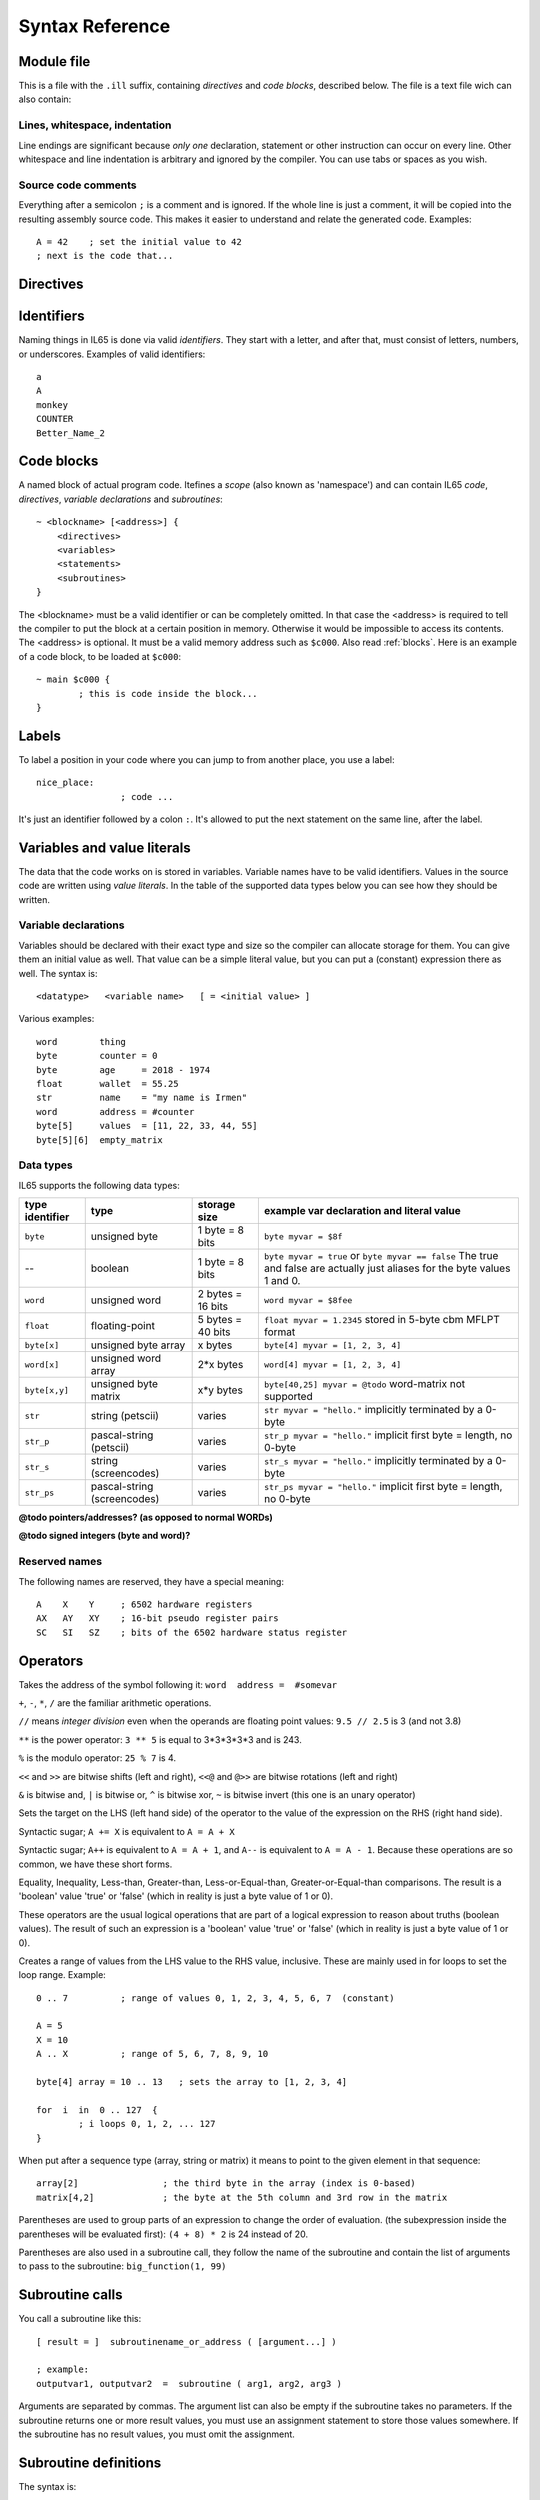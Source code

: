 .. _syntaxreference:

================
Syntax Reference
================

Module file
-----------

This is a file with the ``.ill`` suffix, containing *directives* and *code blocks*, described below.
The file is a text file wich can also contain:

Lines, whitespace, indentation
^^^^^^^^^^^^^^^^^^^^^^^^^^^^^^

Line endings are significant because *only one* declaration, statement or other instruction can occur on every line.
Other whitespace and line indentation is arbitrary and ignored by the compiler.
You can use tabs or spaces as you wish.

Source code comments
^^^^^^^^^^^^^^^^^^^^

Everything after a semicolon ``;`` is a comment and is ignored.
If the whole line is just a comment, it will be copied into the resulting assembly source code.
This makes it easier to understand and relate the generated code. Examples::

	A = 42    ; set the initial value to 42
	; next is the code that...


.. _directives:

Directives
-----------

.. data:: %output <type>

	Level: module.
	Global setting, selects program output type. Default is ``prg``.

	- type ``raw`` : no header at all, just the raw machine code data
	- type ``prg`` : C64 program (with load address header)


.. data:: %launcher <type>

	Level: module.
	Global setting, selects the program launcher stub to use.
	Only relevant when using the ``prg`` output type. Defaults to ``basic``.

	- type ``basic`` : add a tiny C64 BASIC program, whith a SYS statement calling into the machine code
	- type ``none`` : no launcher logic is added at all


.. data:: %zp <style>

	Level: module.
	Global setting, select ZeroPage handling style. Defaults to ``compatible``.

	- style ``compatible`` -- only use the few 'free' addresses in the ZP, and don't change anything else.
	  This allows full use of BASIC and KERNAL ROM routines including default IRQs during normal system operation.
	- style ``full`` -- claim the whole ZP for variables for the program, overwriting everything,
  	  except the few addresses mentioned above that are used by the system's IRQ routine.
	  Even though the default IRQ routine is still active, it is impossible to use most BASIC and KERNAL ROM routines.
	  This includes many floating point operations and several utility routines that do I/O, such as ``print_string``.
	  It is also not possible to cleanly exit the program, other than resetting the machine.
	  This option makes programs smaller and faster because many more variables can
	  be stored in the ZP, which is more efficient.
	- style ``full-restore`` -- like ``full``, but makes a backup copy of the original values at program start.
	  These are restored (except for the software jiffy clock in ``$a0``--``$a2``)
	  when the program exits, and allows it to exit back to the BASIC prompt.

	Also read :ref:`zeropage`.


.. data:: %address <address>

	Level: module.
	Global setting, set the program's start memory address

	- default for ``raw`` output is ``$c000``
	- default for ``prg`` output is ``$0801``
	- cannot be changed if you select ``prg`` with a ``basic`` launcher;
	  then it is always ``$081d`` (immediately after the BASIC program), and the BASIC program itself is always at ``$0801``.
	  This is because the C64 expects BASIC programs to start at this address.


.. data:: %import <name>

	Level: module, block.
	This reads and compiles the named module source file as part of your current program.
	Symbols from the imported module become available in your code,
	without a module or filename prefix.
	You can import modules one at a time, and importing a module more than once has no effect.


.. data:: %saveregisters

	Level: block.
	@todo

.. data:: %noreturn

	Level: block, subroutine.
	@todo

.. data:: %asmbinary "<filename>" [, <offset>[, <length>]]

	Level: block.
        This directive can only be used inside a block.
        The assembler will include the file as binary bytes at this point, il65 will not process this at all.
        The optional offset and length can be used to select a particular piece of the file.

.. data:: %asminclude "<filename>", scopelabel

	Level: block.
        This directive can only be used inside a block.
        The assembler will include the file as raw assembly source text at this point, il65 will not process this at all.
        The scopelabel will be used as a prefix to access the labels from the included source code,
        otherwise you would risk symbol redefinitions or duplications.

.. data:: %breakpoint

	Level: block, subroutine.
	Defines a debugging breakpoint at this location. See :ref:`debugging`

.. data:: %asm { ... }

	Level: block, subroutine.
	Declares that there is *inline assembly code* in the lines enclosed by the curly braces.
	This code will be written as-is into the generated output file.
	The assembler syntax used should be for the 3rd party cross assembler tool that IL65 uses.
        The ``%asm {`` and ``}`` start and end markers each have to be on their own unique line.


Identifiers
-----------

Naming things in IL65 is done via valid *identifiers*. They start with a letter, and after that,
must consist of letters, numbers, or underscores. Examples of valid identifiers::

	a
	A
	monkey
	COUNTER
	Better_Name_2


Code blocks
-----------

A named block of actual program code. Itefines a *scope* (also known as 'namespace') and
can contain IL65 *code*, *directives*, *variable declarations* and *subroutines*::

    ~ <blockname> [<address>] {
        <directives>
        <variables>
        <statements>
        <subroutines>
    }

The <blockname> must be a valid identifier or can be completely omitted.
In that case the <address> is required to tell the compiler to put the block at
a certain position in memory. Otherwise it would be impossible to access its contents.
The <address> is optional. It must be a valid memory address such as ``$c000``.
Also read :ref:`blocks`.  Here is an example of a code block, to be loaded at ``$c000``::

	~ main $c000 {
		; this is code inside the block...
	}



Labels
------

To label a position in your code where you can jump to from another place, you use a label::

	nice_place:
			; code ...

It's just an identifier followed by a colon ``:``. It's allowed to put the next statement on
the same line, after the label.


Variables and value literals
----------------------------

The data that the code works on is stored in variables. Variable names have to be valid identifiers.
Values in the source code are written using *value literals*. In the table of the supported
data types below you can see how they should be written.

Variable declarations
^^^^^^^^^^^^^^^^^^^^^

Variables should be declared with their exact type and size so the compiler can allocate storage
for them. You can give them an initial value as well. That value can be a simple literal value,
but you can put a (constant) expression there as well. The syntax is::

	<datatype>   <variable name>   [ = <initial value> ]

Various examples::

	word        thing
	byte        counter = 0
	byte        age     = 2018 - 1974
	float       wallet  = 55.25
	str	    name    = "my name is Irmen"
	word        address = #counter
	byte[5]     values  = [11, 22, 33, 44, 55]
	byte[5][6]  empty_matrix



Data types
^^^^^^^^^^

IL65 supports the following data types:

===============  =======================  =================  =========================================
type identifier  type                     storage size       example var declaration and literal value
===============  =======================  =================  =========================================
``byte``         unsigned byte            1 byte = 8 bits    ``byte myvar = $8f``
--               boolean                  1 byte = 8 bits    ``byte myvar = true`` or ``byte myvar == false``
                                                             The true and false are actually just aliases
                                                             for the byte values 1 and 0.
``word``         unsigned word            2 bytes = 16 bits  ``word myvar = $8fee``
``float``        floating-point           5 bytes = 40 bits  ``float myvar = 1.2345``
                                                             stored in 5-byte cbm MFLPT format
``byte[x]``      unsigned byte array      x bytes            ``byte[4] myvar = [1, 2, 3, 4]``
``word[x]``      unsigned word array      2*x bytes          ``word[4] myvar = [1, 2, 3, 4]``
``byte[x,y]``    unsigned byte matrix     x*y bytes          ``byte[40,25] myvar = @todo``
                                                             word-matrix not supported
``str``          string (petscii)         varies             ``str myvar = "hello."``
                                                             implicitly terminated by a 0-byte
``str_p``        pascal-string (petscii)  varies             ``str_p myvar = "hello."``
                                                             implicit first byte = length, no 0-byte
``str_s``        string (screencodes)     varies             ``str_s myvar = "hello."``
                                                             implicitly terminated by a 0-byte
``str_ps``       pascal-string            varies             ``str_ps myvar = "hello."``
                 (screencodes)                               implicit first byte = length, no 0-byte
===============  =======================  =================  =========================================


**@todo pointers/addresses?  (as opposed to normal WORDs)**

**@todo signed integers (byte and word)?**


Reserved names
^^^^^^^^^^^^^^

The following names are reserved, they have a special meaning::

	A    X    Y	; 6502 hardware registers
	AX   AY   XY	; 16-bit pseudo register pairs
	SC   SI   SZ	; bits of the 6502 hardware status register


Operators
---------

.. data::  #  (address-of)

Takes the address of the symbol following it:   ``word  address =  #somevar``


.. data::  +  -  *  /  //  **  %   (arithmetic)

``+``, ``-``, ``*``, ``/`` are the familiar arithmetic operations.

``//`` means *integer division* even when the operands are floating point values:  ``9.5 // 2.5`` is 3 (and not 3.8)

``**`` is the power operator: ``3 ** 5`` is equal to 3*3*3*3*3 and is 243.

``%`` is the modulo operator: ``25 % 7`` is 4.


.. data::  <<  >>   <<@  >>@   &  |  ^  ~  (bitwise arithmetic)

``<<`` and ``>>`` are bitwise shifts (left and right), ``<<@`` and ``@>>`` are bitwise rotations (left and right)

``&`` is bitwise and, ``|`` is bitwise or, ``^`` is bitwise xor, ``~`` is bitwise invert (this one is an unary operator)


.. data::  =   (assignment)

Sets the target on the LHS (left hand side) of the operator to the value of the expression on the RHS (right hand side).


.. data::  +=  -=  *=  /=  //=  **=  <<=  >>=  <<@=  >>@=  &=  |=  ^=  (augmented assignment)

Syntactic sugar; ``A += X`` is equivalent to ``A = A + X``


.. data::  ++  --   (postfix increment and decrement)

Syntactic sugar; ``A++`` is equivalent to ``A = A + 1``, and ``A--`` is equivalent to ``A = A - 1``.
Because these operations are so common, we have these short forms.


.. data::  ==  !=  <  >  <=  >=  (comparison)

Equality, Inequality, Less-than, Greater-than, Less-or-Equal-than, Greater-or-Equal-than comparisons.
The result is a 'boolean' value 'true' or 'false' (which in reality is just a byte value of 1 or 0).


.. data::  not  and  or  xor  (logical)

These operators are the usual logical operations that are part of a logical expression to reason
about truths (boolean values). The result of such an expression is a 'boolean' value 'true' or 'false'
(which in reality is just a byte value of 1 or 0).


.. data::  ..    (range creation)

Creates a range of values from the LHS value to the RHS value, inclusive.
These are mainly used in for loops to set the loop range. Example::

	0 .. 7		; range of values 0, 1, 2, 3, 4, 5, 6, 7  (constant)

	A = 5
	X = 10
	A .. X		; range of 5, 6, 7, 8, 9, 10

	byte[4] array = 10 .. 13   ; sets the array to [1, 2, 3, 4]

	for  i  in  0 .. 127  {
		; i loops 0, 1, 2, ... 127
	}



.. data::  [ ... ]   (array indexing)

When put after a sequence type (array, string or matrix) it means to point to the given element in that sequence::

	array[2]		; the third byte in the array (index is 0-based)
	matrix[4,2]		; the byte at the 5th column and 3rd row in the matrix


.. data::  ( ... )    (precedence grouping in expressions, or subroutine parameter list)

Parentheses are used to group parts of an expression to change the order of evaluation.
(the subexpression inside the parentheses will be evaluated first):
``(4 + 8) * 2`` is 24 instead of 20.

Parentheses are also used in a subroutine call, they follow the name of the subroutine and contain
the list of arguments to pass to the subroutine:   ``big_function(1, 99)``


Subroutine calls
----------------

You call a subroutine like this::

        [ result = ]  subroutinename_or_address ( [argument...] )

        ; example:
        outputvar1, outputvar2  =  subroutine ( arg1, arg2, arg3 )

Arguments are separated by commas. The argument list can also be empty if the subroutine
takes no parameters.
If the subroutine returns one or more result values, you must use an assignment statement
to store those values somewhere. If the subroutine has no result values, you must
omit the assignment.



Subroutine definitions
----------------------

The syntax is::

        sub   <identifier>  ([proc_parameters]) -> ([proc_results])  {
                ... statements ...
        }

        ; example:
        sub  triple_something (amount: X) -> A  {
        	return  X * 3
        }

The open curly brace must immediately follow the subroutine result specification on the same line,
and can have nothing following it. The close curly brace must be on its own line as well.

Pre-defined subroutines that are available on specific memory addresses
(in system ROM for instance) can be defined by assigning the routine's memory address to the sub,
and not specifying a code block::

	sub  <identifier>  ([proc_parameters]) -> ([proc_results])  = <address>

	; example:
	sub  CLOSE  (logical: A) -> (A?, X?, Y?)  = $FFC3


.. data:: proc_parameters

        comma separated list of "<parametername>:<register>" pairs specifying the input parameters.
        You can omit the parameter names as long as the arguments "line up".

.. data:: proc_results

        comma separated list of <register> names specifying in which register(s) the output is returned.
        If the register name ends with a '?', that means the register doesn't contain a real return value but
        is clobbered in the process so the original value it had before calling the sub is no longer valid.
        This is not immediately useful for your own code, but the compiler needs this information to
        emit the correct assembly code to preserve the cpu registers if needed when the call is made.
        For convenience: a single '?' als the result spec is shorthand for ``A?, X?, Y?`` ("I don't know
        what the changed registers are, assume the worst")


Loops
-----

for loop
^^^^^^^^
@todo::

	for  <loopvar>  in  <range>  [ step <amount> ]   {
		; do something...
	}


while loop
^^^^^^^^^^
@todo::

	while  <condition>  {
		; do something...
	}


repeat--until loop
^^^^^^^^^^^^^^^^^^
@todo::

	repeat  {
		; do something...
	} until  <condition>


Conditional Execution
---------------------

Must align this with the various status bits in the cpu... not only true/false....

@todo::

	if  <condition>   {
		; do something....
	}
	[ else {
		; do something else...
	} ]



@todo::

	if  <condition>  goto  <location>

